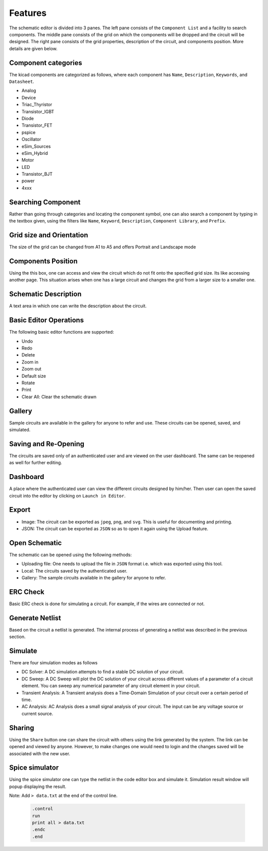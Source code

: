 =================
Features
=================

The schematic editor is divided into 3 panes. The left pane consists of the ``Component List`` and a facility to search components. The middle pane consists of the grid on which the components will be dropped and the circuit will be designed. The right pane consists of the grid properties, description of the circuit, and components position. More details are given below.

Component categories
####################
The kicad components are categorized as follows, where each component has ``Name``, ``Description``, ``Keywords``, and ``Datasheet``. 

* Analog	
* Device
* Triac_Thyristor
* Transistor_IGBT
* Diode
* Transistor_FET
* pspice
* Oscillator
* eSim_Sources
* eSim_Hybrid
* Motor
* LED
* Transistor_BJT
* power
* 4xxx

Searching Component
###################
Rather than going through categories and locating the component symbol, one can also search a component by typing in the textbox given, using the filters like ``Name``, ``Keyword``, ``Description``, ``Component Library``, and ``Prefix``.

Grid size and Orientation
#########################
The size of the grid can be changed from A1 to A5 and offers Portrait and Landscape mode

Components Position
###################
Using the this box, one can access and view the circuit which do not fit onto the specified grid size. Its like accessing another page. This situation arises when one has a large circuit and changes the grid from a larger size to a smaller one. 

Schematic Description
#####################
A text area in which one can write the description about the circuit.

Basic Editor Operations
#######################
The following basic editor functions are supported:

* Undo 
* Redo 
* Delete
* Zoom in 
* Zoom out 
* Default size 
* Rotate
* Print
* Clear All: Clear the schematic drawn

Gallery
#######
Sample circuits are available in the gallery for anyone to refer and use. These circuits can be opened, saved, and simulated.

Saving and Re-Opening
#####################
The circuits are saved only of an authenticated user and are viewed on the user dashboard. The same can be reopened as well for further editing.

Dashboard
#########
A  place  where  the  authenticated  user  can  view  the  different  circuits  designed  by him/her. Then user can open the saved circuit into the editor by clicking on ``Launch in Editor``.

Export 
######

* Image: The circuit can be exported as ``jpeg``, ``png``, and ``svg``. This is useful for documenting and printing.
* JSON: The circuit can be exported as ``JSON`` so as to open it again using the Upload feature.  

Open Schematic
##############
The schematic can be opened using the following methods:

* Uploading file: One needs to upload the file in ``JSON`` format i.e. which was exported using this tool.
* Local: The circuits saved by the authenticated user.
* Gallery: The sample circuits available in the gallery for anyone to refer.


ERC Check
#########
Basic ERC check is done for simulating a circuit. For example, if the wires are connected or not.

Generate Netlist
################
Based on the circuit a netlist is generated. The internal process of generating a netlist was described in the previous section.

Simulate
########
There are four simulation modes as follows

* DC Solver: A DC simulation attempts to find a stable DC solution of your circuit.

* DC Sweep: A DC Sweep will plot the DC solution of your circuit across different values of a parameter of a circuit element. You can sweep any numerical parameter of any circuit element in your circuit.

* Transient Analysis: A Transient analysis does a Time-Domain Simulation of your circuit over a certain period of time.

* AC Analysis: AC Analysis does a small signal analysis of your circuit. The input can be any voltage source or current source.

Sharing
#######
Using the ``Share`` button one can share the circuit with others using the link generated by the system. The link can be opened and viewed by anyone. However, to make changes one would need to login and the changes saved will be associated with the new user.

Spice simulator
###############
Using the spice simulator one can type the netlist in the code editor box and simulate it. Simulation result window will popup displaying the result.

Note: Add ``> data.txt`` at the end of the control line.

    .. code::

        .control
        run
        print all > data.txt
        .endc
        .end
